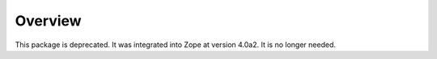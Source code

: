 Overview
========

This package is deprecated. It was integrated into Zope at version 4.0a2.
It is no longer needed.
